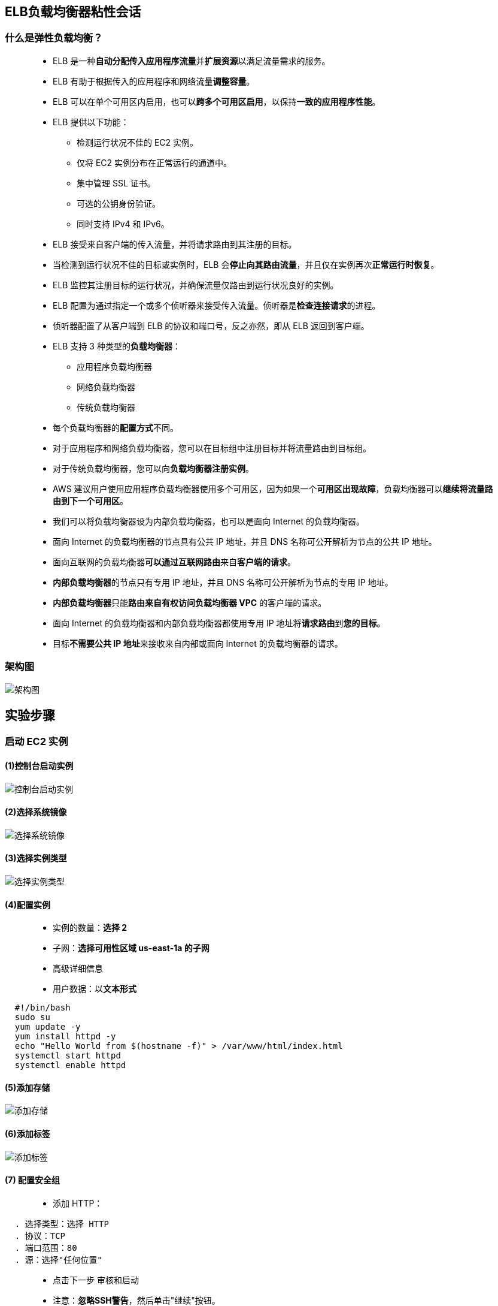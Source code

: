 

## ELB负载均衡器粘性会话

=== 什么是弹性负载均衡？


> - ELB 是一种**自动分配传入应用程序流量**并**扩展资源**以满足流量需求的服务。
> - ELB 有助于根据传入的应用程序和网络流量**调整容量**。
> - ELB 可以在单个可用区内启用，也可以**跨多个可用区启用**，以保持**一致的应用程序性能**。
> - ELB 提供以下功能：
> * 检测运行状况不佳的 EC2 实例。
> * 仅将 EC2 实例分布在正常运行的通道中。
> * 集中管理 SSL 证书。
> * 可选的公钥身份验证。
> * 同时支持 IPv4 和 IPv6。
> - ELB 接受来自客户端的传入流量，并将请求路由到其注册的目标。
> - 当检测到运行状况不佳的目标或实例时，ELB 会**停止向其路由流量**，并且仅在实例再次**正常运行时恢复**。
> - ELB 监控其注册目标的运行状况，并确保流量仅路由到运行状况良好的实例。
> - ELB 配置为通过指定一个或多个侦听器来接受传入流量。侦听器是**检查连接请求**的进程。
> - 侦听器配置了从客户端到 ELB 的协议和端口号，反之亦然，即从 ELB 返回到客户端。
> - ELB 支持 3 种类型的**负载均衡器**：
> * 应用程序负载均衡器
> * 网络负载均衡器
> * 传统负载均衡器
> - 每个负载均衡器的**配置方式**不同。
> - 对于应用程序和网络负载均衡器，您可以在目标组中注册目标并将流量路由到目标组。
> - 对于传统负载均衡器，您可以向**负载均衡器注册实例**。
> - AWS 建议用户使用应用程序负载均衡器使用多个可用区，因为如果一个**可用区出现故障**，负载均衡器可以**继续将流量路由到下一个可用区**。
> - 我们可以将负载均衡器设为内部负载均衡器，也可以是面向 Internet 的负载均衡器。
> - 面向 Internet 的负载均衡器的节点具有公共 IP 地址，并且 DNS 名称可公开解析为节点的公共 IP 地址。
> - 面向互联网的负载均衡器**可以通过互联网路由**来自**客户端的请求**。
> - **内部负载均衡器**的节点只有专用 IP 地址，并且 DNS 名称可公开解析为节点的专用 IP 地址。
> - **内部负载均衡器**只能**路由来自有权访问负载均衡器 VPC** 的客户端的请求。
> - 面向 Internet 的负载均衡器和内部负载均衡器都使用专用 IP 地址将**请求路由**到**您的目标**。
> - 目标**不需要公共 IP 地址**来接收来自内部或面向 Internet 的负载均衡器的请求。


=== 架构图

image::/图片/13图片/架构图.png[架构图]


== 实验步骤

=== 启动 EC2 实例

==== (1)控制台启动实例

image::/图片/07图片/控制台2.png[控制台启动实例]

==== (2)选择系统镜像

image::/图片/07图片/控制台3.png[选择系统镜像]

==== (3)选择实例类型

image::/图片/07图片/配置1.png[选择实例类型]

==== (4)配置实例


> - 实例的数量：**选择 2**
> - 子网：**选择可用性区域 us-east-1a 的子网**
> - 高级详细信息
> - 用户数据：以**文本形式**

```shell
  #!/bin/bash
  sudo su
  yum update -y
  yum install httpd -y
  echo "Hello World from $(hostname -f)" > /var/www/html/index.html
  systemctl start httpd
  systemctl enable httpd
```


==== (5)添加存储

image::/图片/07图片/配置2.png[添加存储]

==== (6)添加标签

image::/图片/07图片/配置3.png[添加标签]

==== (7) 配置安全组

> - 添加 HTTP：

----
  . 选择类型：选择 HTTP
  . 协议：TCP
  . 端口范围：80
  . 源：选择"任何位置"
----

> - 点击下一步 `审核和启动`
> - 注意：**忽略SSH警告**，然后单击"继续"按钮。


==== (8) 审核启动

> - **检查**所有选定的设置，**无误点击启动**
> - 选择现有密钥对，确认并单击**启动实例**

image::/图片/07图片/现有密钥.png[现有密钥]

---


=== 创建目标组和应用程序负载均衡器

==== 在 EC2 控制台中，**导航到**左侧面板中**负载平衡**下的**目标群组**。
> - 单击``创建目标组``按钮。
> - 步骤 1，指定组**详细信息**
> * 在"基本配置"下，
> ** 选择目标类型：选择**实例**
> ** 目标组**名称**：输入"EC2-TG"
> * 将所有设置保留为**默认值**。
> * 滚动到页面**末尾**，然后单击"下一步"按钮。
>
> - 步骤 2，注册目标
> * **选中**这两个实例，然后单击"在下面以待注册的形式添加"按钮。
> * 实例将出现在"查看目标"部分中，运行状况**状态为"待处理"**。
> * 单击**创建目标组**按钮。
> - **现在已创建目标组**。


==== 在 EC2 控制台中，**导航到**左侧面板中**负载平衡**下的**负载均衡器**。


> - 单击左上角``创建负载均衡器``按钮，为我们的 Web 服务器创建负载均衡器。
> - 选择负载均衡器**类型**：选择"应用程序负载均衡器（Application Load Balancer）"，单击"创建"按钮。
> - 要创建应用程序负载均衡器，请按如下方式**配置负载均衡器**
> * 对于**基本配置**部分
> ** 负载均衡器**名称**：输入"Web-server-LB"
> ** 模式：选择**面向互联网**
> ** IP 地址类型：**选择 IPv4**
> * 对于**网络映射**部分：
> ** VPC：保持**默认**
> ** 映射：选择**所有存在的可用区**
> * 对于"安全组"部分，
> ** 从下拉列表中**选择刚刚启动EC2时候的安全组**，然后**删除默认安全组**。
> * 对于**侦听器和路由**部分，
> * 侦听器已随协议 HTTP 和端口 80 一起存在。
> ** 为"默认操作转发到"选项**选择目标组** EC2-TG。
> - 将其他选项保留为**默认值**，然后单击"创建负载均衡器"按钮。 
> - **您已成功创建应用程序负载均衡器。 单击查看负载均衡器按钮**。
> - 等待 2 到 3 分钟，让负载均衡器变为**活动**状态。

---


=== 通过修改"目标群组"属性启用粘性会话

==== 在 EC2 控制台中，**导航到**左侧面板中**负载平衡**下的**目标群组**。

> - **单击创建的目标组的名称** **EC2-TG**
> - 在"目标"选项卡中，**确保两个实例的状态**均为"健康"。
> - 现在切换到**属性**选项卡，然后单击**编辑按钮**。

image::/图片/13图片/粘性回话属性.png[粘性回话属性]

> - 在"编辑属性"页上，**选中**"粘性"选项。
> - 将粘性类型保留为**负载均衡器生成的 Cookie**，并将**粘性持续时间** **更新为 2 分钟**。

image::/图片/13图片/粘性会话修改.png[粘性会话修改]


> - 完成后，单击**保存更改**按钮。

---

=== 测试粘性会话

> - 接下来，**导航到**左侧面板中**负载平衡**下的**负载均衡器**
> - 并注意到 ELB 的状态为**活动**状态。
> - 复制 ELB 的 **DNS 名称**，然后在浏览器中**输入地址**。
> * 域名解析示例：``Web-server-LB-1543735642.us-east-1.elb.amazonaws.com``
> - 负载均衡器粘性会话**将持续 2 分钟时间**，**即使刷新**，**展示的实例也不会更改**。

image::/图片/13图片/粘性会话1.png[粘性会话1]


> - **等待 2 分钟后**，**会重定向到新实例的展示页面**

image::/图片/13图片/粘性会话2.png[粘性会话2]


---


